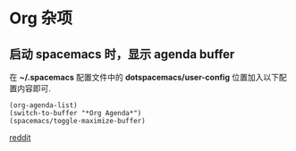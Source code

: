* Org 杂项
** 启动 spacemacs 时，显示 agenda buffer
   在 *~/.spacemacs* 配置文件中的 *dotspacemacs/user-config* 位置加入以下配置内容即可.

   #+BEGIN_EXAMPLE
   (org-agenda-list)
   (switch-to-buffer "*Org Agenda*")
   (spacemacs/toggle-maximize-buffer)
   #+END_EXAMPLE

   [[https://www.reddit.com/r/spacemacs/comments/5lxwog/how_to_display_orgagenda_list_at_startup/][reddit]]
